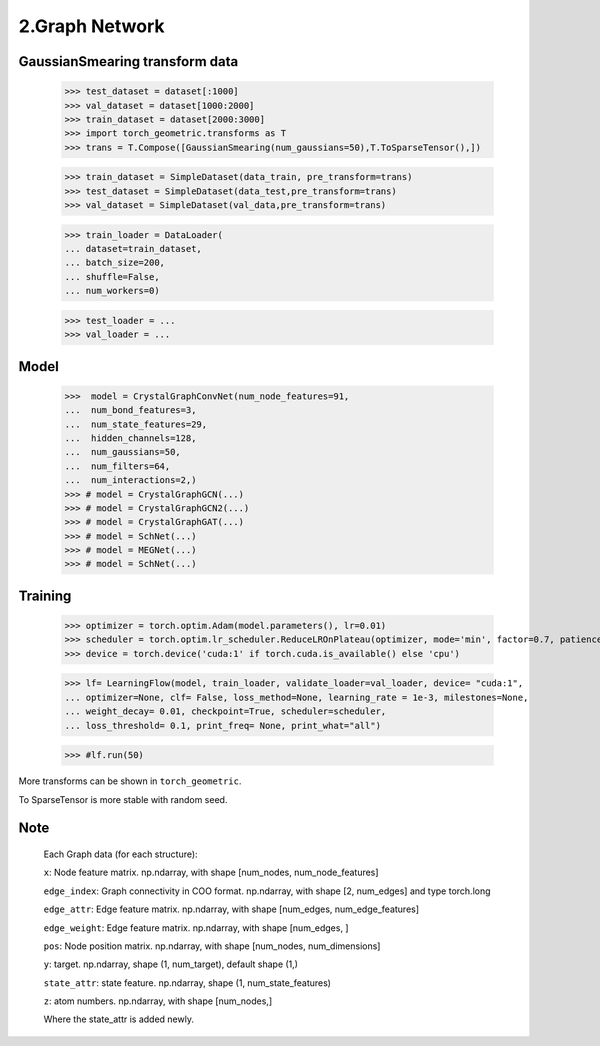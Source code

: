 2.Graph Network
==============================


GaussianSmearing transform data
---------------------------------

    >>> test_dataset = dataset[:1000]
    >>> val_dataset = dataset[1000:2000]
    >>> train_dataset = dataset[2000:3000]
    >>> import torch_geometric.transforms as T
    >>> trans = T.Compose([GaussianSmearing(num_gaussians=50),T.ToSparseTensor(),])


    >>> train_dataset = SimpleDataset(data_train, pre_transform=trans)
    >>> test_dataset = SimpleDataset(data_test,pre_transform=trans)
    >>> val_dataset = SimpleDataset(val_data,pre_transform=trans)


    >>> train_loader = DataLoader(
    ... dataset=train_dataset,
    ... batch_size=200,
    ... shuffle=False,
    ... num_workers=0)

    >>> test_loader = ...
    >>> val_loader = ...

Model
--------------

    >>>  model = CrystalGraphConvNet(num_node_features=91,
    ...  num_bond_features=3,
    ...  num_state_features=29,
    ...  hidden_channels=128,
    ...  num_gaussians=50,
    ...  num_filters=64,
    ...  num_interactions=2,)
    >>> # model = CrystalGraphGCN(...)
    >>> # model = CrystalGraphGCN2(...)
    >>> # model = CrystalGraphGAT(...)
    >>> # model = SchNet(...)
    >>> # model = MEGNet(...)
    >>> # model = SchNet(...)

Training
--------------

    >>> optimizer = torch.optim.Adam(model.parameters(), lr=0.01)
    >>> scheduler = torch.optim.lr_scheduler.ReduceLROnPlateau(optimizer, mode='min', factor=0.7, patience=2,...min_lr=0.001)
    >>> device = torch.device('cuda:1' if torch.cuda.is_available() else 'cpu')

    >>> lf= LearningFlow(model, train_loader, validate_loader=val_loader, device= "cuda:1",
    ... optimizer=None, clf= False, loss_method=None, learning_rate = 1e-3, milestones=None,
    ... weight_decay= 0.01, checkpoint=True, scheduler=scheduler,
    ... loss_threshold= 0.1, print_freq= None, print_what="all")

    >>> #lf.run(50)

More transforms can be shown in ``torch_geometric``.

To SparseTensor is more stable with random seed.

Note
----

    Each Graph data (for each structure):

    ``x``: Node feature matrix. np.ndarray, with shape [num_nodes, num_node_features]
    
    ``edge_index``: Graph connectivity in COO format. np.ndarray, with shape [2, num_edges] and type torch.long
    
    ``edge_attr``: Edge feature matrix. np.ndarray, with shape [num_edges, num_edge_features]

    ``edge_weight``: Edge feature matrix. np.ndarray, with shape [num_edges, ]
    
    ``pos``: Node position matrix. np.ndarray, with shape [num_nodes, num_dimensions]
    
    ``y``: target. np.ndarray, shape (1, num_target), default shape (1,)
    
    ``state_attr``: state feature. np.ndarray, shape (1, num_state_features)
    
    ``z``: atom numbers. np.ndarray, with shape [num_nodes,]
    
    Where the state_attr is added newly.